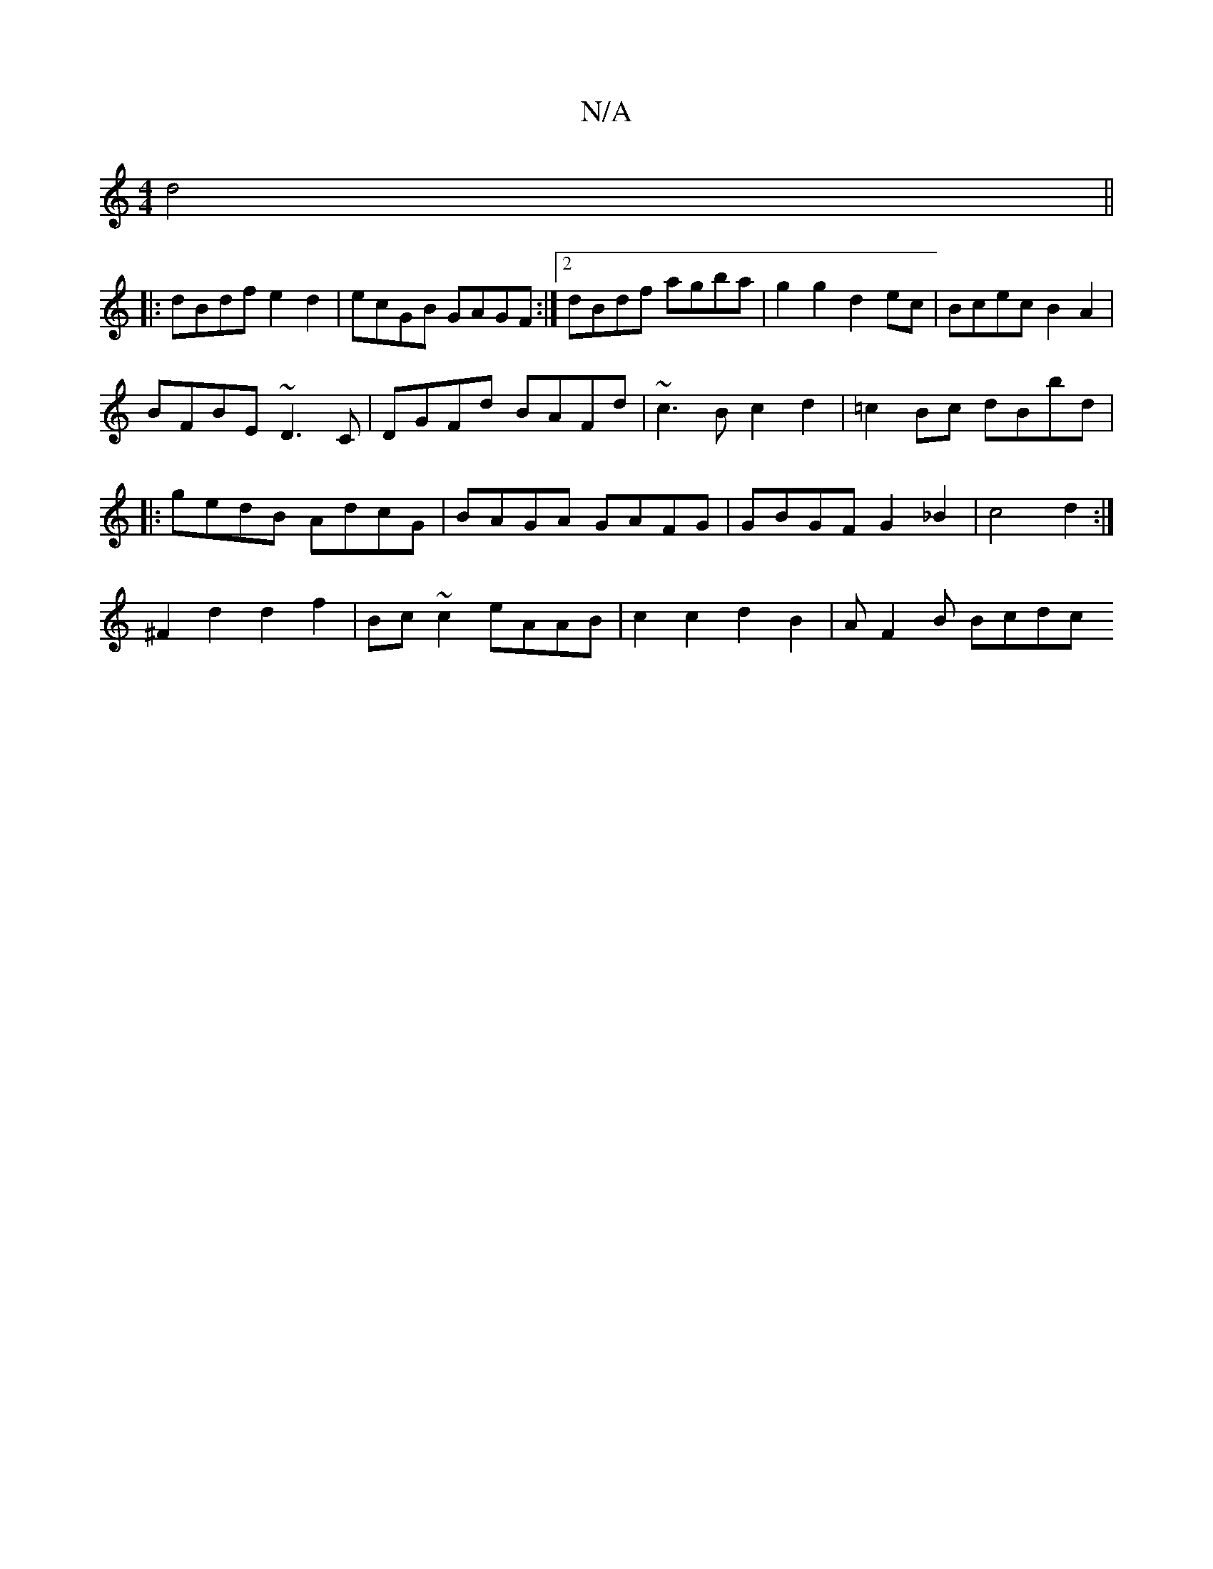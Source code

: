 X:1
T:N/A
M:4/4
R:N/A
K:Cmajor
2 d4||
|:dBdf e2d2|ecGB GAGF:|2 dBdf agba|g2g2 d2ec|Bcec B2A2|
BFBE ~D3C|DGFd BAFd|~c3B c2d2|=c2Bc dBbd|
|:gedB AdcG|BAGA GAFG|GBGF G2 _B2|c4 d2:|
^F2 d2 d2 f2 | Bc ~c2 eAAB | c2 c2 d2 B2 | AF2B Bcdc 